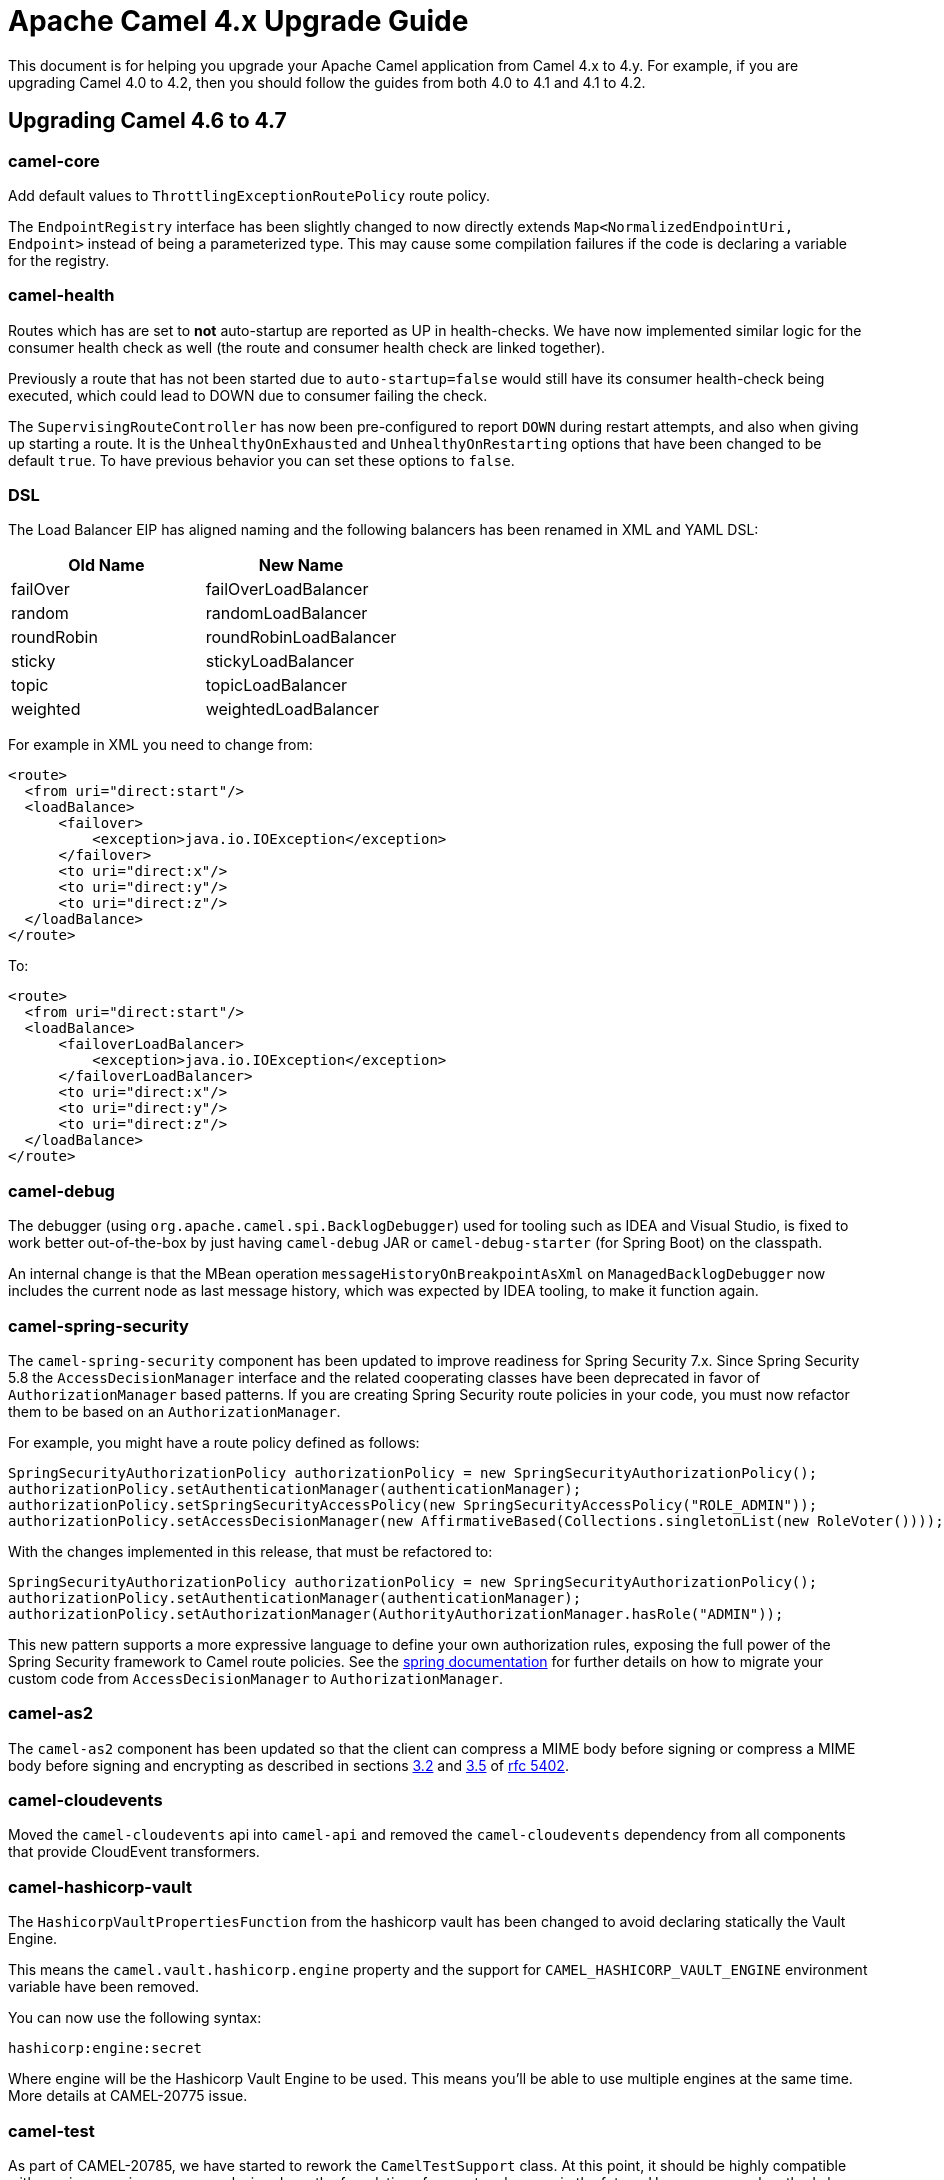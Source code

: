 = Apache Camel 4.x Upgrade Guide

This document is for helping you upgrade your Apache Camel application
from Camel 4.x to 4.y. For example, if you are upgrading Camel 4.0 to 4.2, then you should follow the guides
from both 4.0 to 4.1 and 4.1 to 4.2.

== Upgrading Camel 4.6 to 4.7

=== camel-core

Add default values to `ThrottlingExceptionRoutePolicy` route policy.

The `EndpointRegistry` interface has been slightly changed to now directly extends `Map<NormalizedEndpointUri, Endpoint>` 
instead of being a parameterized type.  This may cause some compilation failures if the code is declaring a variable for the registry.

=== camel-health

Routes which has are set to **not** auto-startup are reported as UP in health-checks.
We have now implemented similar logic for the consumer health check as well (the route and consumer health check are linked together).

Previously a route that has not been started due to `auto-startup=false` would still have its consumer health-check being executed,
which could lead to DOWN due to consumer failing the check.

The `SupervisingRouteController` has now been pre-configured to report `DOWN` during restart attempts, and also when
giving up starting a route. It is the `UnhealthyOnExhausted` and `UnhealthyOnRestarting` options that have been changed to be default `true`.
To have previous behavior you can set these options to `false`.

=== DSL

The Load Balancer EIP has aligned naming and the following balancers has been renamed in XML and YAML DSL:

|===
|*Old Name* |*New Name*

| failOver | failOverLoadBalancer
| random | randomLoadBalancer
| roundRobin | roundRobinLoadBalancer
| sticky | stickyLoadBalancer
| topic | topicLoadBalancer
| weighted | weightedLoadBalancer
|===

For example in XML you need to change from:

[source,xml]
----
<route>
  <from uri="direct:start"/>
  <loadBalance>
      <failover>
          <exception>java.io.IOException</exception>
      </failover>
      <to uri="direct:x"/>
      <to uri="direct:y"/>
      <to uri="direct:z"/>
  </loadBalance>
</route>
----

To:

[source,xml]
----
<route>
  <from uri="direct:start"/>
  <loadBalance>
      <failoverLoadBalancer>
          <exception>java.io.IOException</exception>
      </failoverLoadBalancer>
      <to uri="direct:x"/>
      <to uri="direct:y"/>
      <to uri="direct:z"/>
  </loadBalance>
</route>
----

=== camel-debug

The debugger (using `org.apache.camel.spi.BacklogDebugger`) used for tooling such as IDEA and Visual Studio, is fixed
to work better out-of-the-box by just having `camel-debug` JAR or `camel-debug-starter` (for Spring Boot) on the classpath.

An internal change is that the MBean operation `messageHistoryOnBreakpointAsXml` on `ManagedBacklogDebugger` now includes
the current node as last message history, which was expected by IDEA tooling, to make it function again.

=== camel-spring-security

The `camel-spring-security` component has been updated to improve readiness for Spring Security 7.x. Since Spring Security 5.8 the `AccessDecisionManager` interface and the related cooperating classes have been deprecated in favor of `AuthorizationManager` based patterns.
If you are creating Spring Security route policies in your code, you must now refactor them to be based on an `AuthorizationManager`.

For example, you might have a route policy defined as follows:

[source,java]
----
SpringSecurityAuthorizationPolicy authorizationPolicy = new SpringSecurityAuthorizationPolicy();
authorizationPolicy.setAuthenticationManager(authenticationManager);
authorizationPolicy.setSpringSecurityAccessPolicy(new SpringSecurityAccessPolicy("ROLE_ADMIN"));
authorizationPolicy.setAccessDecisionManager(new AffirmativeBased(Collections.singletonList(new RoleVoter())));
----

With the changes implemented in this release, that must be refactored to:

[source,java]
----
SpringSecurityAuthorizationPolicy authorizationPolicy = new SpringSecurityAuthorizationPolicy();
authorizationPolicy.setAuthenticationManager(authenticationManager);
authorizationPolicy.setAuthorizationManager(AuthorityAuthorizationManager.hasRole("ADMIN"));
----

This new pattern supports a more expressive language to define your own authorization rules, exposing the full power of the Spring Security framework to Camel route policies.
See the https://docs.spring.io/spring-security/reference/5.8/migration/servlet/authorization.html#servlet-replace-permissionevaluator-bean-with-methodsecurityexpression-handler[spring documentation] for further details on how to migrate your custom code from `AccessDecisionManager` to `AuthorizationManager`.

=== camel-as2

The `camel-as2` component has been updated so that the client can compress a MIME body before signing or compress a MIME body before signing and encrypting as described in
sections https://datatracker.ietf.org/doc/html/rfc5402/#section-3.2[3.2] and https://datatracker.ietf.org/doc/html/rfc5402/#section-3.5[3.5] of https://datatracker.ietf.org/doc/html/rfc5402/[rfc 5402].

=== camel-cloudevents

Moved the `camel-cloudevents` api into `camel-api` and removed the `camel-cloudevents` dependency from all components that provide CloudEvent transformers.

=== camel-hashicorp-vault

The `HashicorpVaultPropertiesFunction` from the hashicorp vault has been changed to avoid declaring statically the Vault Engine.

This means the `camel.vault.hashicorp.engine` property and the support for `CAMEL_HASHICORP_VAULT_ENGINE` environment variable have been removed.

You can now use the following syntax:

`hashicorp:engine:secret`

Where engine will be the Hashicorp Vault Engine to be used. This means you'll be able to use multiple engines at the same time. More details at CAMEL-20775 issue.

=== camel-test

As part of CAMEL-20785, we have started to rework the `CamelTestSupport` class. At this point, it should be highly compatible with
previous versions, as we are laying down the foundations for greater cleanups in the future. However, several methods have been
marked as deprecated. Users of this class are advised to look at the deprecation notices and adjust the code accordingly.

=== Camel Spring Boot

==== camel-debug-starter

Using camel debugger with Spring Boot is now moved from `camel-spring-boot` into `camel-debug-starter` where you can configure the debugger
via `camel.debug.` options in `application.properties`.

The `camel-debug-starter` now has `camel.debug.enabled=true` by default to let the debugger be installed out of the box,
by having the JAR on the classpath (as intended). You can turn this off via `camel.debug.enabled=false`.


=== Camel AS2

When the AS2 server is configured with a decryption key all received messages require encryption otherwise the server
will return an 'insufficient-security' error disposition. Only messages with valid encryption will be successfully processed,
for instance, 'encrypted', 'signed-encrypted', 'encrypted-compressed', 'encrypted-compressed-signed' and 
'encrypted-signed-compressed' message types.

Messages that cannot be successfully decrypted will return a 'decryption-failed' error disposition.
This includes messages encrypted with a invalid key or if the server receives encrypted messages but is not 
configured with a decryption key.

When the AS2 server is configured with a message signature validation certificate chain all received messages
require a signature otherwise the server will return an 'insufficient-security' error disposition.
Only messages with a valid signature will be processed, for instance, 'signed', 'compressed-signed',
and 'signed-compressed' message types.

The server will return an 'authentication-failure' error when a message fails signature validation.

When the AS2 server is configured with a message signature validation certificate chain and a decryption key all received messages 
require encryption and a signature otherwise the server will return an 'insufficient-security' error disposition. 
Only messages with a valid signature and encryption will be processed, for instance, 'signed-encrypted', 'encrypted-compressed-signed', 
and 'encrypted-signed-compressed'.

|===
| *signing cert* | no | yes | no | yes
| *decryption key* | no | no | yes | yes

| *plain* | | insufficient-security | insufficient-security | insufficient-security
| *signed* | | | insufficient-security | insufficient-security
| *encrypted* | decryption-failure | decryption-failure | | insufficient-security
| *signed-encrypted* | decryption-failure | decryption-failure | |
| *plain-compressed* | | insufficient-security | insufficient-security  | insufficient-security
| *compressed-signed* | |  | insufficient-security | insufficient-security
| *signed-compressed* | |  | insufficient-security | insufficient-security
| *encrypted-compressed* | decryption-failure | decryption-failure | | insufficient-security
| *encrypted-compressed-signed* | decryption-failure | decryption-failure | |
| *encrypted-signed-compressed* | decryption-failure | decryption-failure | |
|===


